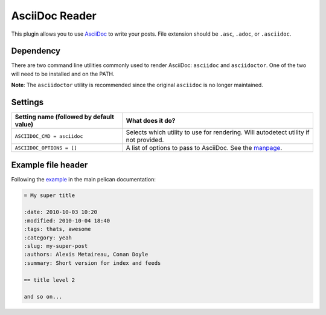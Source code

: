 AsciiDoc Reader
###############

This plugin allows you to use `AsciiDoc <http://www.methods.co.nz/asciidoc/>`_
to write your posts. File extension should be ``.asc``, ``.adoc``,
or ``.asciidoc``.

Dependency
----------

There are two command line utilities commonly used to render AsciiDoc:
``asciidoc`` and ``asciidoctor``. One of the two will need to be installed and
on the PATH.

**Note**: The ``asciidoctor`` utility is recommended since the original
``asciidoc`` is no longer maintained.

Settings
--------

========================================  =======================================================
Setting name (followed by default value)  What does it do?
========================================  =======================================================
``ASCIIDOC_CMD = asciidoc``               Selects which utility to use for rendering. Will
                                          autodetect utility if not provided.
``ASCIIDOC_OPTIONS = []``                 A list of options to pass to AsciiDoc. See the `manpage
                                          <http://www.methods.co.nz/asciidoc/manpage.html>`_.
========================================  =======================================================

Example file header
-------------------

Following the `example <https://github.com/getpelican/pelican/blob/master/docs/content.rst#file-metadata>`_ in the main pelican documentation:

.. code-block:: none

  = My super title

  :date: 2010-10-03 10:20
  :modified: 2010-10-04 18:40
  :tags: thats, awesome
  :category: yeah
  :slug: my-super-post
  :authors: Alexis Metaireau, Conan Doyle
  :summary: Short version for index and feeds

  == title level 2

  and so on...
